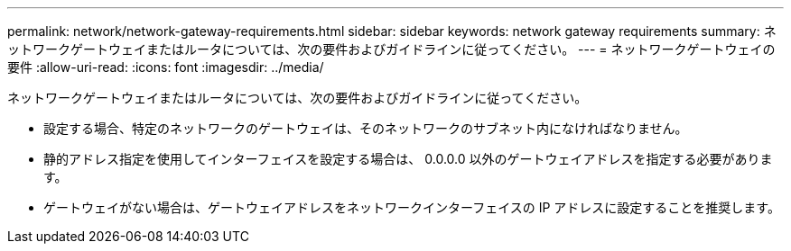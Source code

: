 ---
permalink: network/network-gateway-requirements.html 
sidebar: sidebar 
keywords: network gateway requirements 
summary: ネットワークゲートウェイまたはルータについては、次の要件およびガイドラインに従ってください。 
---
= ネットワークゲートウェイの要件
:allow-uri-read: 
:icons: font
:imagesdir: ../media/


[role="lead"]
ネットワークゲートウェイまたはルータについては、次の要件およびガイドラインに従ってください。

* 設定する場合、特定のネットワークのゲートウェイは、そのネットワークのサブネット内になければなりません。
* 静的アドレス指定を使用してインターフェイスを設定する場合は、 0.0.0.0 以外のゲートウェイアドレスを指定する必要があります。
* ゲートウェイがない場合は、ゲートウェイアドレスをネットワークインターフェイスの IP アドレスに設定することを推奨します。


